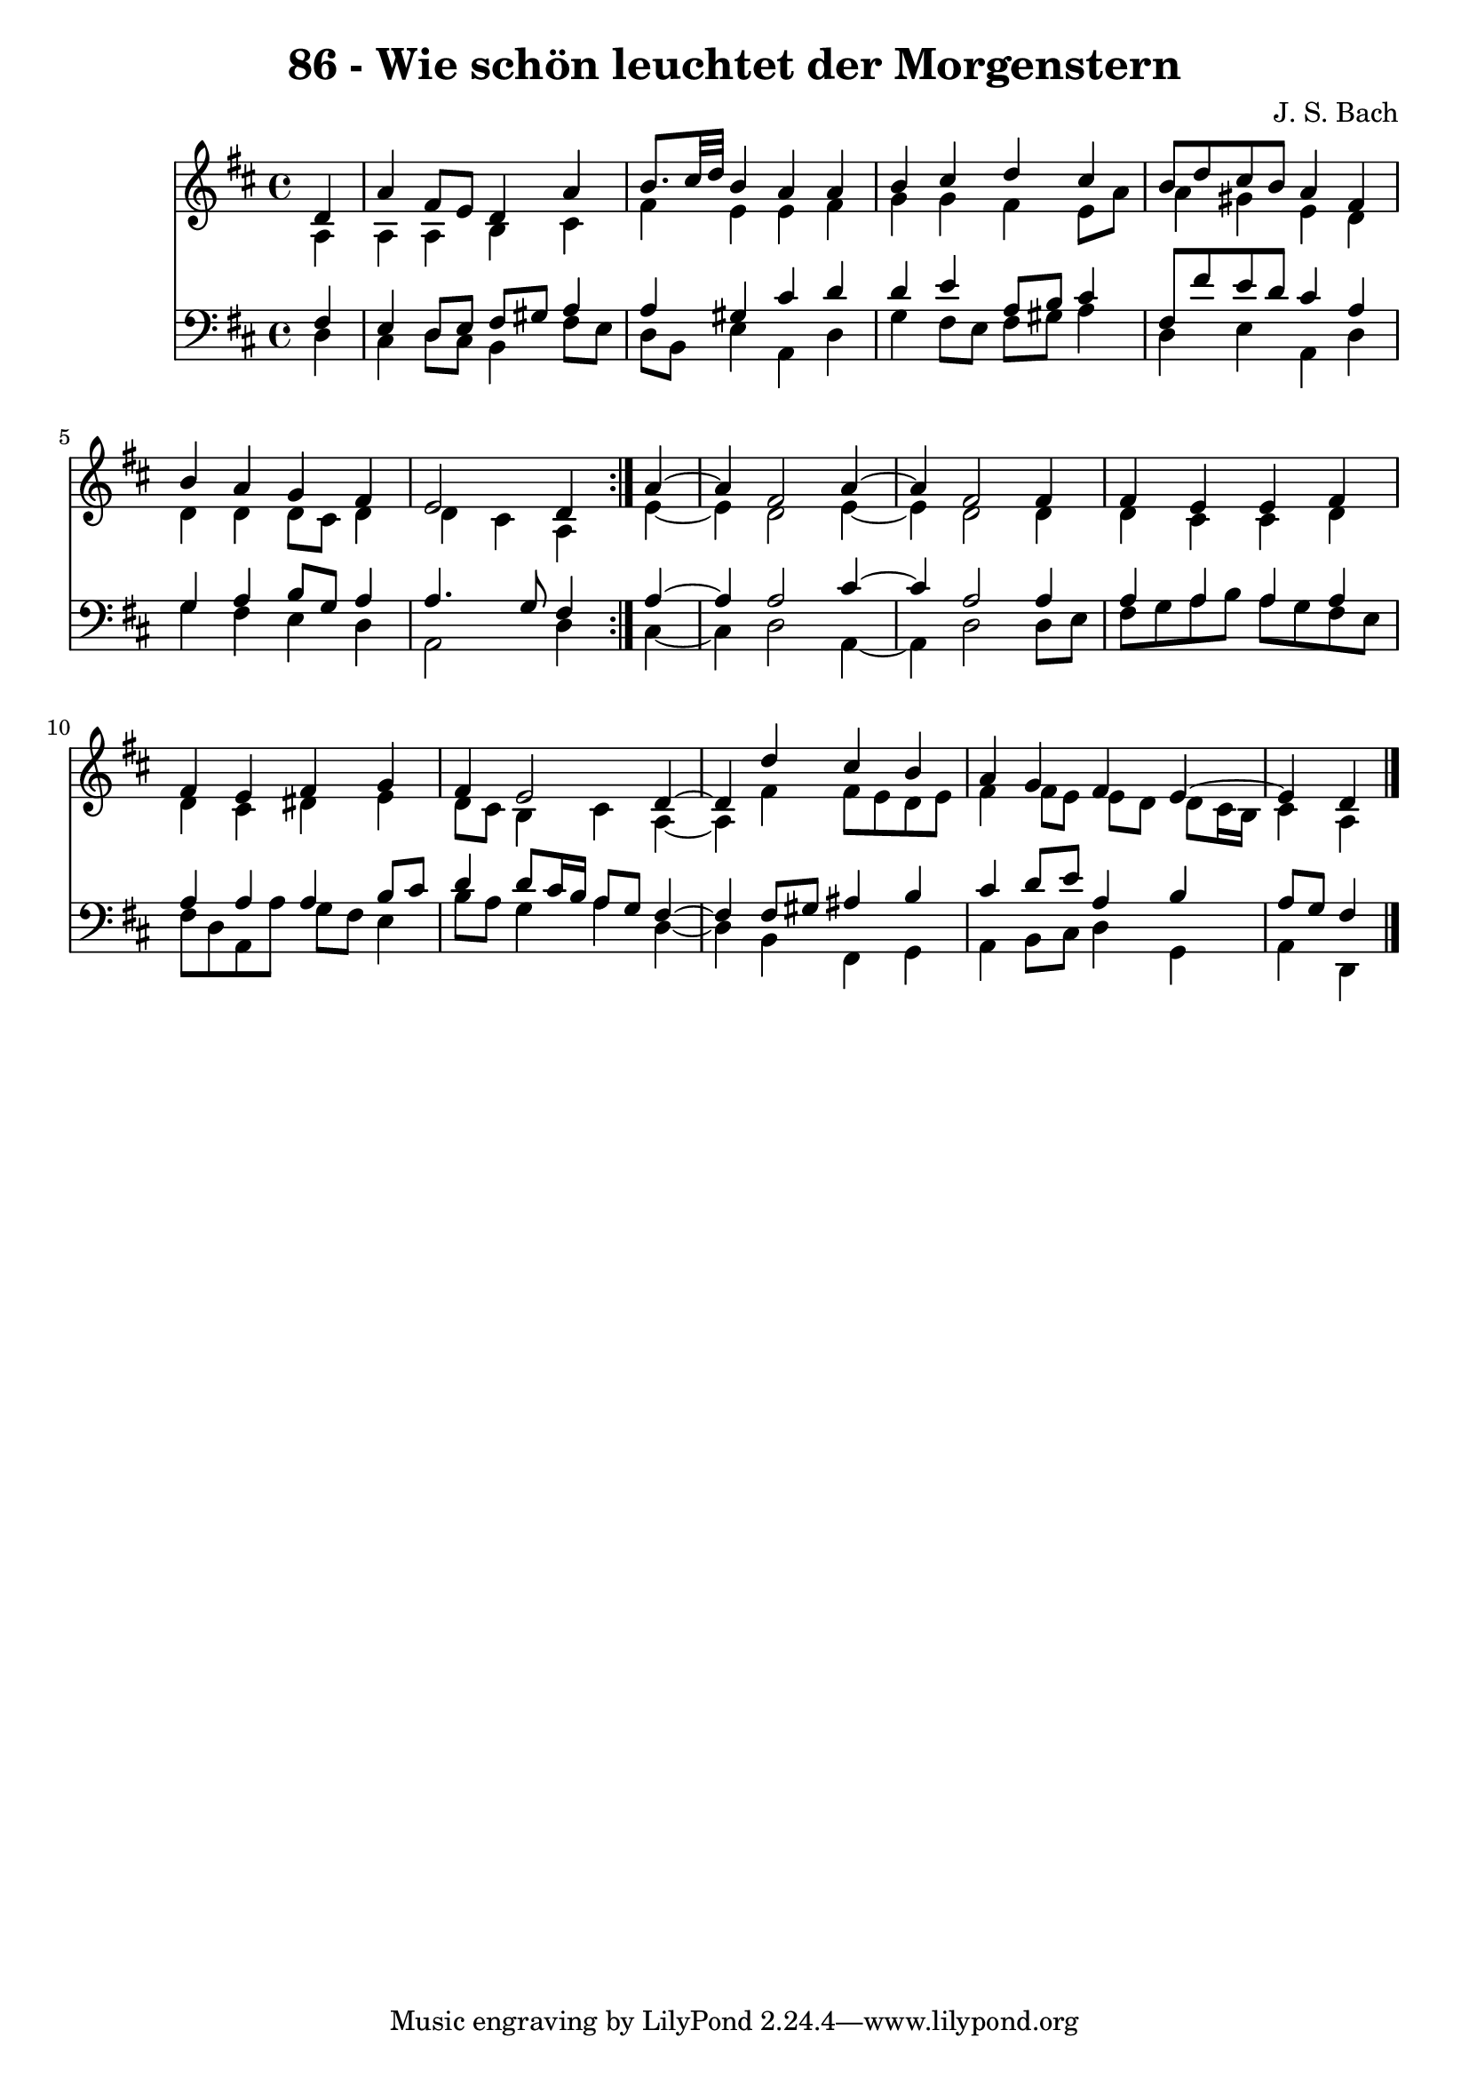 \version "2.10.33"

\header {
  title = "86 - Wie schön leuchtet der Morgenstern"
  composer = "J. S. Bach"
}


global = {
  \time 4/4
  \key d \major
}


soprano = \relative c' {
  \repeat volta 2 {
    \partial 4 d4 
    a'4 fis8 e8 d4 a'4 
    b8. cis32 d32 b4 a4 a4 
    b4 cis4 d4 cis4 
    b8 d8 cis8 b8 a4 fis4 
    b4 a4 g4 fis4     %5
    e2 d4 } a'4~ 
  a4 fis2 a4~ 
  a4 fis2 fis4 
  fis4 e4 e4 fis4 
  fis4 e4 fis4 g4   %10
  fis4 e2 d4~ 
  d4 d'4 cis4 b4 
  a4 g4 fis4 e4~ 
  e4 d4 
}

alto = \relative c' {
  \repeat volta 2 {
    \partial 4 a4 
    a4 a4 b4 cis4 
    fis4 e4 e4 fis4 
    g4 g4 fis4 e8 a8 
    a4 gis4 e4 d4 
    d4 d4 d8 cis8 d4     %5
    d4 cis4 a4 } e'4~ 
  e4 d2 e4~ 
  e4 d2 d4 
  d4 cis4 cis4 d4 
  d4 cis4 dis4 e4   %10
  d8 cis8 b4 cis4 a4~ 
  a4 fis'4 fis8 e8 d8 e8 
  fis4 fis8 e8 e8 d8 d8 cis16 b16 
  cis4 a4 
}

tenor = \relative c {
  \repeat volta 2 {
    \partial 4 fis4 
    e4 d8 e8 fis8 gis8 a4 
    a4 gis4 cis4 d4 
    d4 e4 a,8 b8 cis4 
    fis,8 fis'8 e8 d8 cis4 a4 
    g4 a4 b8 g8 a4     %5
    a4. g8 fis4 } a4~ 
  a4 a2 cis4~ 
  cis4 a2 a4 
  a4 a4 a4 a4 
  a4 a4 a4 b8 cis8   %10
  d4 d8 cis16 b16 a8 g8 fis4~ 
  fis4 fis8 gis8 ais4 b4 
  cis4 d8 e8 a,4 b4 
  a8 g8 fis4 
}

baixo = \relative c {
  \repeat volta 2 {
    \partial 4 d4 
    cis4 d8 cis8 b4 fis'8 e8 
    d8 b8 e4 a,4 d4 
    g4 fis8 e8 fis8 gis8 a4 
    d,4 e4 a,4 d4 
    g4 fis4 e4 d4     %5
    a2 d4 } cis4~ 
  cis4 d2 a4~ 
  a4 d2 d8 e8 
  fis8 g8 a8 b8 a8 g8 fis8 e8 
  fis8 d8 a8 a'8 g8 fis8 e4   %10
  b'8 a8 g4 a4 d,4~ 
  d4 b4 fis4 g4 
  a4 b8 cis8 d4 g,4 
  a4 d,4 
}

\score {
  <<
    \new Staff {
      <<
        \global
        \new Voice = "1" { \voiceOne \soprano }
        \new Voice = "2" { \voiceTwo \alto }
      >>
    }
    \new Staff {
      <<
        \global
        \clef "bass"
        \new Voice = "1" {\voiceOne \tenor }
        \new Voice = "2" { \voiceTwo \baixo \bar "|."}
      >>
    }
  >>
}